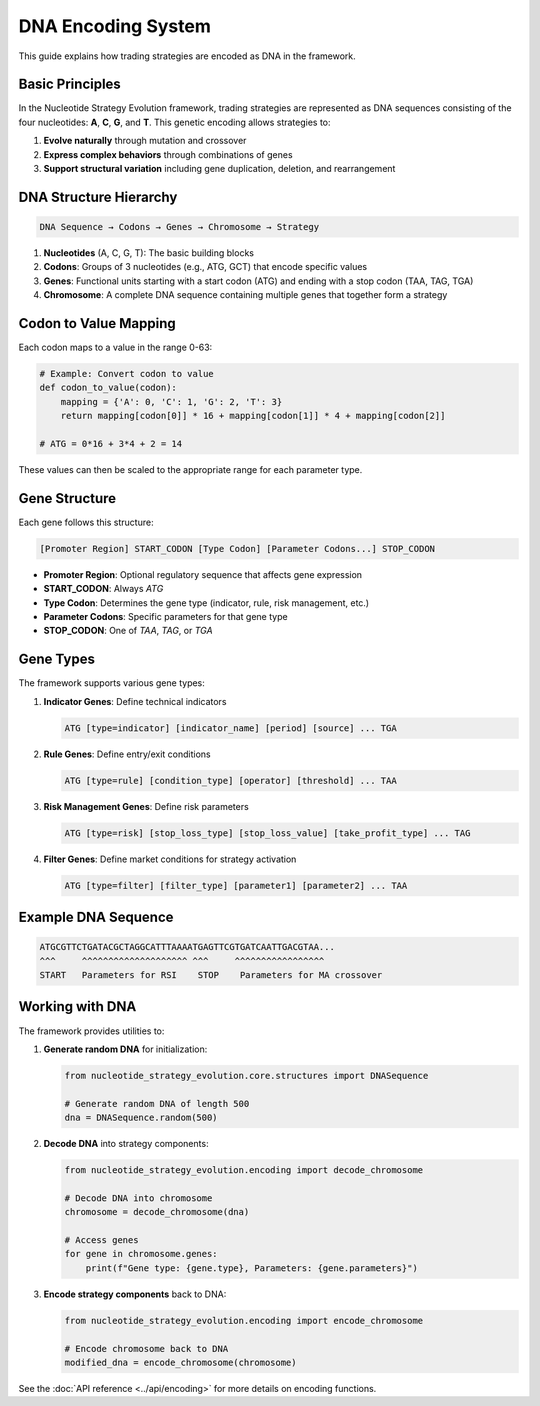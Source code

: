 =================
DNA Encoding System
=================

This guide explains how trading strategies are encoded as DNA in the framework.

Basic Principles
--------------

In the Nucleotide Strategy Evolution framework, trading strategies are represented as DNA sequences consisting of the four nucleotides: **A**, **C**, **G**, and **T**. This genetic encoding allows strategies to:

1. **Evolve naturally** through mutation and crossover
2. **Express complex behaviors** through combinations of genes
3. **Support structural variation** including gene duplication, deletion, and rearrangement

DNA Structure Hierarchy
---------------------

.. code-block:: text

    DNA Sequence → Codons → Genes → Chromosome → Strategy

1. **Nucleotides** (A, C, G, T): The basic building blocks
2. **Codons**: Groups of 3 nucleotides (e.g., ATG, GCT) that encode specific values
3. **Genes**: Functional units starting with a start codon (ATG) and ending with a stop codon (TAA, TAG, TGA)
4. **Chromosome**: A complete DNA sequence containing multiple genes that together form a strategy

Codon to Value Mapping
--------------------

Each codon maps to a value in the range 0-63:

.. code-block:: python

    # Example: Convert codon to value
    def codon_to_value(codon):
        mapping = {'A': 0, 'C': 1, 'G': 2, 'T': 3}
        return mapping[codon[0]] * 16 + mapping[codon[1]] * 4 + mapping[codon[2]]
    
    # ATG = 0*16 + 3*4 + 2 = 14

These values can then be scaled to the appropriate range for each parameter type.

Gene Structure
------------

Each gene follows this structure:

.. code-block:: text

    [Promoter Region] START_CODON [Type Codon] [Parameter Codons...] STOP_CODON

- **Promoter Region**: Optional regulatory sequence that affects gene expression
- **START_CODON**: Always `ATG`
- **Type Codon**: Determines the gene type (indicator, rule, risk management, etc.)
- **Parameter Codons**: Specific parameters for that gene type
- **STOP_CODON**: One of `TAA`, `TAG`, or `TGA`

Gene Types
---------

The framework supports various gene types:

1. **Indicator Genes**: Define technical indicators
   
   .. code-block:: text
   
       ATG [type=indicator] [indicator_name] [period] [source] ... TGA
   
2. **Rule Genes**: Define entry/exit conditions
   
   .. code-block:: text
   
       ATG [type=rule] [condition_type] [operator] [threshold] ... TAA
   
3. **Risk Management Genes**: Define risk parameters
   
   .. code-block:: text
   
       ATG [type=risk] [stop_loss_type] [stop_loss_value] [take_profit_type] ... TAG

4. **Filter Genes**: Define market conditions for strategy activation
   
   .. code-block:: text
   
       ATG [type=filter] [filter_type] [parameter1] [parameter2] ... TAA

Example DNA Sequence
------------------

.. code-block:: text

    ATGCGTTCTGATACGCTAGGCATTTAAAATGAGTTCGTGATCAATTGACGTAA...
    ^^^     ^^^^^^^^^^^^^^^^^^^^ ^^^     ^^^^^^^^^^^^^^^^^
    START   Parameters for RSI    STOP    Parameters for MA crossover
    
Working with DNA
--------------

The framework provides utilities to:

1. **Generate random DNA** for initialization:
   
   .. code-block:: python
   
       from nucleotide_strategy_evolution.core.structures import DNASequence
       
       # Generate random DNA of length 500
       dna = DNASequence.random(500)
   
2. **Decode DNA** into strategy components:
   
   .. code-block:: python
   
       from nucleotide_strategy_evolution.encoding import decode_chromosome
       
       # Decode DNA into chromosome
       chromosome = decode_chromosome(dna)
       
       # Access genes
       for gene in chromosome.genes:
           print(f"Gene type: {gene.type}, Parameters: {gene.parameters}")
   
3. **Encode strategy components** back to DNA:
   
   .. code-block:: python
   
       from nucleotide_strategy_evolution.encoding import encode_chromosome
       
       # Encode chromosome back to DNA
       modified_dna = encode_chromosome(chromosome)

See the :doc:`API reference <../api/encoding>` for more details on encoding functions. 